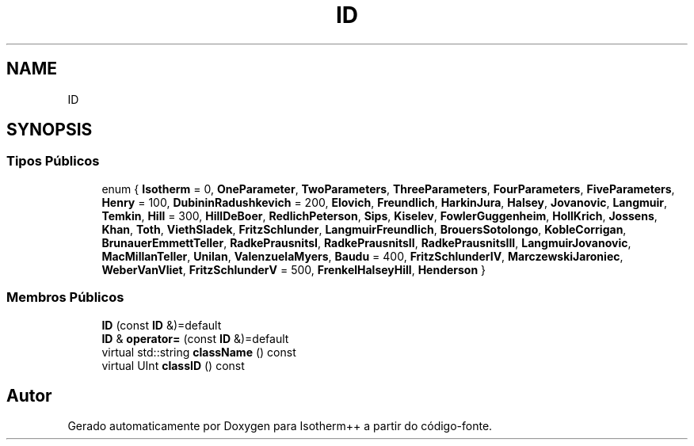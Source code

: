 .TH "ID" 3 "Segunda, 3 de Outubro de 2022" "Version 1.0.0" "Isotherm++" \" -*- nroff -*-
.ad l
.nh
.SH NAME
ID
.SH SYNOPSIS
.br
.PP
.SS "Tipos Públicos"

.in +1c
.ti -1c
.RI "enum { \fBIsotherm\fP = 0, \fBOneParameter\fP, \fBTwoParameters\fP, \fBThreeParameters\fP, \fBFourParameters\fP, \fBFiveParameters\fP, \fBHenry\fP = 100, \fBDubininRadushkevich\fP = 200, \fBElovich\fP, \fBFreundlich\fP, \fBHarkinJura\fP, \fBHalsey\fP, \fBJovanovic\fP, \fBLangmuir\fP, \fBTemkin\fP, \fBHill\fP = 300, \fBHillDeBoer\fP, \fBRedlichPeterson\fP, \fBSips\fP, \fBKiselev\fP, \fBFowlerGuggenheim\fP, \fBHollKrich\fP, \fBJossens\fP, \fBKhan\fP, \fBToth\fP, \fBViethSladek\fP, \fBFritzSchlunder\fP, \fBLangmuirFreundlich\fP, \fBBrouersSotolongo\fP, \fBKobleCorrigan\fP, \fBBrunauerEmmettTeller\fP, \fBRadkePrausnitsI\fP, \fBRadkePrausnitsII\fP, \fBRadkePrausnitsIII\fP, \fBLangmuirJovanovic\fP, \fBMacMillanTeller\fP, \fBUnilan\fP, \fBValenzuelaMyers\fP, \fBBaudu\fP = 400, \fBFritzSchlunderIV\fP, \fBMarczewskiJaroniec\fP, \fBWeberVanVliet\fP, \fBFritzSchlunderV\fP = 500, \fBFrenkelHalseyHill\fP, \fBHenderson\fP }"
.br
.in -1c
.SS "Membros Públicos"

.in +1c
.ti -1c
.RI "\fBID\fP (const \fBID\fP &)=default"
.br
.ti -1c
.RI "\fBID\fP & \fBoperator=\fP (const \fBID\fP &)=default"
.br
.ti -1c
.RI "virtual std::string \fBclassName\fP () const"
.br
.ti -1c
.RI "virtual UInt \fBclassID\fP () const"
.br
.in -1c

.SH "Autor"
.PP 
Gerado automaticamente por Doxygen para Isotherm++ a partir do código-fonte\&.
